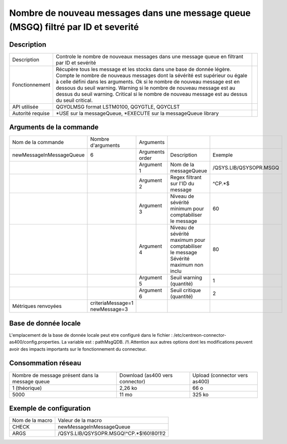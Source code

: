 .. _newMessageInMessageQueue:

**********************************************************************************
Nombre de nouveau messages dans une message queue (MSGQ) filtré par ID et severité
**********************************************************************************

Description
^^^^^^^^^^^

+------------------+------------------------------------------------------------------------------------------------------------------------------------------------------------------------------------------+-+
| Description      | Controle le nombre de nouveaux messages dans une message queue en filtrant par ID et sevérité                                                                                            | |
+------------------+------------------------------------------------------------------------------------------------------------------------------------------------------------------------------------------+-+
| Fonctionnement   | Récupère tous les message et les stocks dans une base de donnée légère. Compte le nombre de nouveaus messages dont la sévérité est supérieur ou égale à celle défini dans les arguments. | |
|                  | Ok si le nombre de nouveau message est en dessous du seuil warning.                                                                                                                      | |
|                  | Warning si le nombre de nouveau message est au dessus du seuil warning.                                                                                                                  | |
|                  | Critical si le nombre de nouveau message est au dessus du seuil critical.                                                                                                                | |
+------------------+------------------------------------------------------------------------------------------------------------------------------------------------------------------------------------------+-+
| API utilisée     | QGYOLMSG format LSTM0100, QGYGTLE, QGYCLST                                                                                                                                               | |
+------------------+------------------------------------------------------------------------------------------------------------------------------------------------------------------------------------------+-+
| Autorité requise | *USE sur la messageQueue, *EXECUTE sur la messageQueue library                                                                                                                           | |
+------------------+------------------------------------------------------------------------------------------------------------------------------------------------------------------------------------------+-+

Arguments de la commande
^^^^^^^^^^^^^^^^^^^^^^^^

+--------------------------+--------------------------------+-----------------+----------------------------------------------------------+------------------------+
| Nom de la commande       | Nombre d'arguments             | Arguments       |                                                          |                        |
+--------------------------+--------------------------------+-----------------+----------------------------------------------------------+------------------------+
| newMessageInMessageQueue | 6                              | Arguments order | Description                                              | Exemple                |
+--------------------------+--------------------------------+-----------------+----------------------------------------------------------+------------------------+
|                          |                                | Argument 1      | Nom de la messageQueue                                   | /QSYS.LIB/QSYSOPR.MSGQ |
+--------------------------+--------------------------------+-----------------+----------------------------------------------------------+------------------------+
|                          |                                | Argument 2      | Regex filtrant sur l'ID du message                       | ^CP.*$                 |
+--------------------------+--------------------------------+-----------------+----------------------------------------------------------+------------------------+
|                          |                                | Argument 3      | Niveau de sévérité minimum pour comptabiliser le message | 60                     |
+--------------------------+--------------------------------+-----------------+----------------------------------------------------------+------------------------+
|                          |                                | Argument 4      | Niveau de sévérité maximum pour comptabiliser le message | 80                     |
|                          |                                |                 | Sévérité maximum non inclu                               |                        |
+--------------------------+--------------------------------+-----------------+----------------------------------------------------------+------------------------+
|                          |                                | Argument 5      | Seuil warning (quantité)                                 | 1                      |
+--------------------------+--------------------------------+-----------------+----------------------------------------------------------+------------------------+
|                          |                                | Argument 6      | Seuil critique (quantité)                                | 2                      |
+--------------------------+--------------------------------+-----------------+----------------------------------------------------------+------------------------+
| Métriques renvoyées      | criteriaMessage=1 newMessage=3 |                 |                                                          |                        |
+--------------------------+--------------------------------+-----------------+----------------------------------------------------------+------------------------+

Base de donnée locale
^^^^^^^^^^^^^^^^^^^^^

L'emplacement de la base de donnée locale peut etre configuré dans le fichier : /etc/centreon-connector-as400/config.properties.
La variable est : pathMsgQDB.
/!\\ Attention aux autres options dont les modifications peuvent avoir des impacts importants sur le fonctionnement du connecteur.

Consommation réseau
^^^^^^^^^^^^^^^^^^^

+-------------------------------------------------+---------------------------------+-------------------------------+
| Nombre de message présent dans la message queue | Download (as400 vers connector) | Upload (connector vers as400) |
+-------------------------------------------------+---------------------------------+-------------------------------+
| 1 (théorique)                                   | 2,26 ko                         | 66 o                          |
+-------------------------------------------------+---------------------------------+-------------------------------+
| 5000                                            | 11 mo                           | 325 ko                        |
+-------------------------------------------------+---------------------------------+-------------------------------+

Exemple de configuration
^^^^^^^^^^^^^^^^^^^^^^^^

+-----------------+-----------------------------------------+
| Nom de la macro | Valeur de la macro                      |
+-----------------+-----------------------------------------+
| CHECK           | newMessageInMessageQueue                |
+-----------------+-----------------------------------------+
| ARGS            | /QSYS.LIB/QSYSOPR.MSGQ!^CP.*$!60!80!1!2 |
+-----------------+-----------------------------------------+
